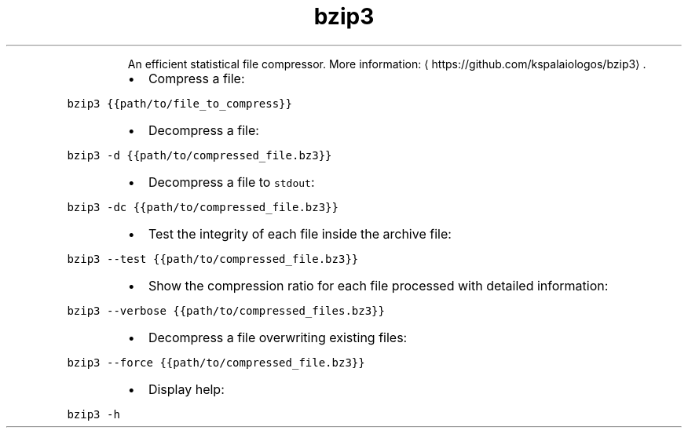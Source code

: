 .TH bzip3
.PP
.RS
An efficient statistical file compressor.
More information: \[la]https://github.com/kspalaiologos/bzip3\[ra]\&.
.RE
.RS
.IP \(bu 2
Compress a file:
.RE
.PP
\fB\fCbzip3 {{path/to/file_to_compress}}\fR
.RS
.IP \(bu 2
Decompress a file:
.RE
.PP
\fB\fCbzip3 \-d {{path/to/compressed_file.bz3}}\fR
.RS
.IP \(bu 2
Decompress a file to \fB\fCstdout\fR:
.RE
.PP
\fB\fCbzip3 \-dc {{path/to/compressed_file.bz3}}\fR
.RS
.IP \(bu 2
Test the integrity of each file inside the archive file:
.RE
.PP
\fB\fCbzip3 \-\-test {{path/to/compressed_file.bz3}}\fR
.RS
.IP \(bu 2
Show the compression ratio for each file processed with detailed information:
.RE
.PP
\fB\fCbzip3 \-\-verbose {{path/to/compressed_files.bz3}}\fR
.RS
.IP \(bu 2
Decompress a file overwriting existing files:
.RE
.PP
\fB\fCbzip3 \-\-force {{path/to/compressed_file.bz3}}\fR
.RS
.IP \(bu 2
Display help:
.RE
.PP
\fB\fCbzip3 \-h\fR

